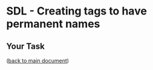 #+OPTIONS: <:nil d:nil timestamp:t ^:nil tags:nil toc:nil num:nil \n:t
#+STARTUP: fninline inlineimages showall

* SDL - Creating tags to have permanent names

** Your Task                                                           :task:

([[file:README.org::*SDL - Changing Files and Examining the History of Changes][back to main document]])

# Local Variables:
# mode: org
# ispell-local-dictionary: "british"
# eval: (flyspell-mode t)
# eval: (flyspell-buffer)
# End:

